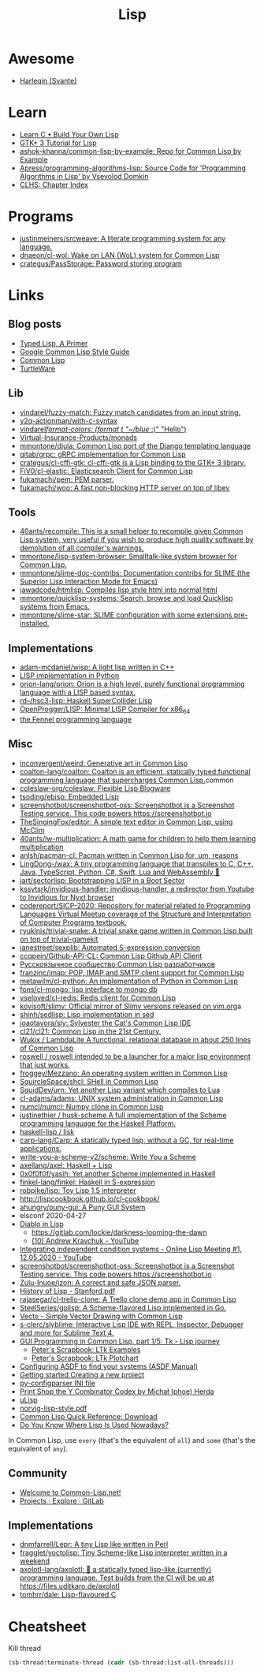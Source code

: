 :PROPERTIES:
:ID:       0da5d4f2-d463-4079-b764-a77d3e800de7
:END:
#+title: Lisp

* Awesome
- [[https://github.com/Harleqin][Harleqin (Svante)]]

* Learn
- [[http://www.buildyourownlisp.com/][Learn C • Build Your Own Lisp]]
- [[http://www.crategus.com/books/cl-gtk/gtk-tutorial.html][GTK+ 3 Tutorial for Lisp]]
- [[https://github.com/ashok-khanna/common-lisp-by-example][ashok-khanna/common-lisp-by-example: Repo for Common Lisp by Example]]
- [[https://github.com/Apress/programming-algorithms-lisp][Apress/programming-algorithms-lisp: Source Code for 'Programming Algorithms in Lisp' by Vsevolod Domkin]]
- [[http://www.lispworks.com/documentation/lw50/CLHS/Front/Contents.htm][CLHS: Chapter Index]]

* Programs
- [[https://github.com/justinmeiners/srcweave][justinmeiners/srcweave: A literate programming system for any language.]]
- [[https://github.com/dnaeon/cl-wol][dnaeon/cl-wol: Wake on LAN (WoL) system for Common Lisp]]
- [[https://github.com/crategus/PassStorage][crategus/PassStorage: Password storing program]]

* Links

** Blog posts

- [[https://alhassy.github.io/TypedLisp.html][Typed Lisp, A Primer]]
- [[https://google.github.io/styleguide/lispguide.xml][Google Common Lisp Style Guide]]
- [[https://lisp-lang.org/][Common Lisp]]
- [[https://turtleware.eu/posts/Charming-CLIM-tutorial-part-2--Rethinking-The-Output.html][TurtleWare]]

** Lib
- [[https://github.com/vindarel/fuzzy-match][vindarel/fuzzy-match: Fuzzy match candidates from an input string.]]
- [[https://github.com/y2q-actionman/with-c-syntax][y2q-actionman/with-c-syntax]]
- [[https://github.com/vindarel/format-colors][vindarel/format-colors: (format t "~/blue/ :)" "Hello")]]
- [[https://github.com/Virtual-Insurance-Products/monads][Virtual-Insurance-Products/monads]]
- [[https://github.com/mmontone/djula][mmontone/djula: Common Lisp port of the Django templating language]]
- [[https://github.com/qitab/grpc][qitab/grpc: gRPC implementation for Common Lisp]]
- [[https://github.com/crategus/cl-cffi-gtk][crategus/cl-cffi-gtk: cl-cffi-gtk is a Lisp binding to the GTK+ 3 library.]]
- [[https://github.com/FiV0/cl-elastic][FiV0/cl-elastic: Elasticsearch Client for Common Lisp]]
- [[https://github.com/fukamachi/pem][fukamachi/pem: PEM parser.]]
- [[https://github.com/fukamachi/woo][fukamachi/woo: A fast non-blocking HTTP server on top of libev]]

** Tools
- [[https://github.com/40ants/recompile][40ants/recompile: This is a small helper to recompile given Common Lisp system, very useful if you wish to produce high quality software by demolution of all compiler's warnings.]]
- [[https://github.com/mmontone/lisp-system-browser][mmontone/lisp-system-browser: Smalltalk-like system browser for Common Lisp.]]
- [[https://github.com/mmontone/slime-doc-contribs][mmontone/slime-doc-contribs: Documentation contribs for SLIME (the Superior Lisp Interaction Mode for Emacs)]]
- [[https://github.com/jawadcode/htmlisp][jawadcode/htmlisp: Compiles lisp style html into normal html]]
- [[https://github.com/mmontone/quicklisp-systems][mmontone/quicklisp-systems: Search, browse and load Quicklisp systems from Emacs.]]
- [[https://github.com/mmontone/slime-star][mmontone/slime-star: SLIME configuration with some extensions pre-installed.]]

** Implementations
- [[https://github.com/adam-mcdaniel/wisp][adam-mcdaniel/wisp: A light lisp written in C++]]
- [[id:4a6c1e3e-833d-451c-9fb3-4ec06a8dd548][LISP implementation in Python]]
- [[https://github.com/orion-lang/orion][orion-lang/orion: Orion is a high level, purely functional programming language with a LISP based syntax.]]
- [[https://github.com/rd--/hsc3-lisp][rd--/hsc3-lisp: Haskell SuperCollider Lisp]]
- [[https://github.com/OpenProgger/LISP][OpenProgger/LISP: Minimal LISP Compiler for x86_64]]
- [[https://fennel-lang.org/][the Fennel programming language]]

** Misc
- [[https://github.com/inconvergent/weird][inconvergent/weird: Generative art in Common Lisp]]
- [[https://github.com/coalton-lang/coalton][coalton-lang/coalton: Coalton is an efficient, statically typed functional programming language that supercharges Common Lisp.]]common
- [[https://github.com/coleslaw-org/coleslaw][coleslaw-org/coleslaw: Flexible Lisp Blogware]]
- [[https://github.com/tsoding/ebisp][tsoding/ebisp: Embedded Lisp]]
- [[https://github.com/screenshotbot/screenshotbot-oss][screenshotbot/screenshotbot-oss: Screenshotbot is a Screenshot Testing service. This code powers https://screenshotbot.io]]
- [[https://github.com/TheSingingFox/editor][TheSingingFox/editor: A simple text editor in Common Lisp, using McClim]]
- [[https://github.com/40ants/lw-multiplication][40ants/lw-multiplication: A math game for children to help them learning multiplication]]
- [[https://github.com/anlsh/pacman-cl][anlsh/pacman-cl: Pacman written in Common Lisp for, um, reasons]]
- [[https://github.com/LingDong-/wax][LingDong-/wax: A tiny programming language that transpiles to C, C++, Java, TypeScript, Python, C#, Swift, Lua and WebAssembly 🚀]]
- [[https://github.com/jart/sectorlisp][jart/sectorlisp: Bootstrapping LISP in a Boot Sector]]
- [[https://github.com/kssytsrk/invidious-handler][kssytsrk/invidious-handler: invidious-handler, a redirector from Youtube to Invidious for Nyxt browser]]
- [[https://github.com/codereport/SICP-2020][codereport/SICP-2020: Repository for material related to Programming Languages Virtual Meetup coverage of the Structure and Interpretation of Computer Programs textbook.]]
- [[https://github.com/ryukinix/trivial-snake][ryukinix/trivial-snake: A trivial snake game written in Common Lisp built on top of trivial-gamekit]]
- [[https://github.com/janestreet/sexplib][janestreet/sexplib: Automated S-expression conversion]]
- [[https://github.com/ccqpein/Github-API-CL][ccqpein/Github-API-CL: Common Lisp Github API Client]]
- [[http://lisper.ru/][Русскоязычное сообщество Common Lisp разработчиков]]
- [[https://github.com/franzinc/imap][franzinc/imap: POP, IMAP and SMTP client support for Common Lisp]]
- [[https://github.com/metawilm/cl-python][metawilm/cl-python: An implementation of Python in Common Lisp]]
- [[https://github.com/fons/cl-mongo][fons/cl-mongo: lisp interface to mongo db]]
- [[https://github.com/vseloved/cl-redis][vseloved/cl-redis: Redis client for Common Lisp]]
- [[https://github.com/kovisoft/slimv][kovisoft/slimv: Official mirror of Slimv versions released on vim.org]]a
- [[https://github.com/shinh/sedlisp][shinh/sedlisp: Lisp implementation in sed]]
- [[https://github.com/joaotavora/sly][joaotavora/sly: Sylvester the Cat's Common Lisp IDE]]
- [[https://github.com/cl21/cl21][cl21/cl21: Common Lisp in the 21st Century.]]
- [[https://github.com/Wukix/LambdaLite][Wukix / LambdaLite A functional, relational database in about 250 lines of Common Lisp]]
- [[https://github.com/roswell/roswell][roswell / roswell intended to be a launcher for a major lisp environment that just works.]]
- [[https://github.com/froggey/Mezzano][froggey/Mezzano: An operating system written in Common Lisp]]
- [[https://github.com/SquircleSpace/shcl][SquircleSpace/shcl: SHell in Common Lisp]]
- [[https://github.com/SquidDev/urn][SquidDev/urn: Yet another Lisp variant which compiles to Lua]]
- [[https://github.com/cl-adams/adams][cl-adams/adams: UNIX system administration in Common Lisp]]
- [[https://github.com/numcl/numcl][numcl/numcl: Numpy clone in Common Lisp]]
- [[https://github.com/justinethier/husk-scheme][justinethier / husk-scheme A full implementation of the Scheme programming language for the Haskell Platform.]]
- [[https://github.com/haskell-lisp/lisk][haskell-lisp / lisk]]
- [[https://github.com/carp-lang/Carp][carp-lang/Carp: A statically typed lisp, without a GC, for real-time applications.]]
- [[https://github.com/write-you-a-scheme-v2/scheme][write-you-a-scheme-v2/scheme: Write You a Scheme]]
- [[https://github.com/axellang/axel][axellang/axel: Haskell + Lisp]]
- [[https://github.com/0x0f0f0f/yasih][0x0f0f0f/yasih: Yet another Scheme implemented in Haskell]]
- [[https://github.com/finkel-lang/finkel][finkel-lang/finkel: Haskell in S-expression]]
- [[https://github.com/robpike/lisp][robpike/lisp: Toy Lisp 1.5 interpreter]]
- http://lispcookbook.github.io/cl-cookbook/
- [[https://github.com/ahungry/puny-gui][ahungry/puny-gui: A Puny GUI System]]
- elsconf 2020-04-27
- [[https://www.twitch.tv/awkravchuk/][Diablo in Lisp]]
  - [[https://gitlab.com/lockie/darkness-looming-the-dawn]]
  - [[https://www.youtube.com/c/AndrewKravchuk][(10) Andrew Kravchuk - YouTube]]
- [[https://www.youtube.com/watch?v=5xprY8GCxFQ][Integrating independent condition systems - Online Lisp Meeting #1, 12.05.2020 - YouTube]]
- [[https://github.com/screenshotbot/screenshotbot-oss][screenshotbot/screenshotbot-oss: Screenshotbot is a Screenshot Testing service. This code powers https://screenshotbot.io]]
- [[https://github.com/Zulu-Inuoe/jzon][Zulu-Inuoe/jzon: A correct and safe JSON parser.]]
- [[http://jmc.stanford.edu/articles/lisp/lisp.pdf][History of Lisp - Stanford.pdf]]
- [[https://github.com/rajasegar/cl-trello-clone][rajasegar/cl-trello-clone: A Trello clone demo app in Common Lisp]]
- [[https://github.com/SteelSeries/golisp][SteelSeries/golisp: A Scheme-flavored Lisp implemented in Go.]]
- [[https://www.xach.com/lisp/vecto/][Vecto - Simple Vector Drawing with Common Lisp]]
- [[https://github.com/s-clerc/slyblime][s-clerc/slyblime: Interactive Lisp IDE with REPL, Inspector, Debugger and more for Sublime Text 4.]]
- [[https://lisp-journey.gitlab.io/blog/gui-programming-in-common-lisp-part-1-of-5-tk/][GUI Programming in Common Lisp, part 1/5: Tk - Lisp journey]]
  - [[https://peterlane.netlify.app/ltk-examples/][Peter's Scrapbook: LTk Examples]]
  - [[https://peterlane.netlify.app/ltk-plotchart/][Peter's Scrapbook: LTk Plotchart]]
- [[https://common-lisp.net/project/asdf/asdf/Configuring-ASDF-to-find-your-systems.html][Configuring ASDF to find your systems (ASDF Manual)]]
- [[https://lispcookbook.github.io/cl-cookbook/getting-started.html#creating-a-new-project][Getting started Creating a new project]]
- [[https://common-lisp.net/project/py-configparser/][py-configparser INI file]]
- [[https://payments.common-lisp.net/printshop/sessions/57E509769A/index.html][Print Shop the Y Combinator Codex by Michał (phoe) Herda]]
- [[http://www.ulisp.com/][uLisp]]
- [[https://www.cs.umd.edu/~nau/cmsc421/norvig-lisp-style.pdf][norvig-lisp-style.pdf]]
- [[http://clqr.boundp.org/download.html][Common Lisp Quick Reference: Download]]
- [[https://typeable.io/blog/2021-10-04-lisp-usage.html][Do You Know Where Lisp Is Used Nowadays?]]

In Common Lisp, use =every= (that's the equivalent of =all=) and =some=
(that's the equivalent of =any=).

** Community

- [[https://common-lisp.net/][Welcome to Common-Lisp.net!]]
- [[https://gitlab.common-lisp.net/explore/projects?sort=latest_activity_desc][Projects · Explore · GitLab]]

** Implementations
- [[https://github.com/dnmfarrell/Lepr][dnmfarrell/Lepr: A tiny Lisp like written in Perl]]
- [[https://github.com/fragglet/yoctolisp][fragglet/yoctolisp: Tiny Scheme-like Lisp interpreter written in a weekend]]
- [[https://github.com/axolotl-lang/axolotl][axolotl-lang/axolotl: 🌊 a statically typed lisp-like (currently) programming language. Test builds from the CI will be up at https://files.uditkaro.de/axolotl]]
- [[https://github.com/tomhrr/dale][tomhrr/dale: Lisp-flavoured C]]

* Cheatsheet

Kill thread
#+BEGIN_SRC lisp
  (sb-thread:terminate-thread (cadr (sb-thread:list-all-threads)))
 #+END_SRC

